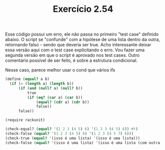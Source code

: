 #+Title: Exercício 2.54

Esse código possui um erro, ele não passa no primeiro "test case"
definido abaixo. O script se "confunde" com a hipótese de uma lista
dentro da outra, retornando falso - sendo que deveria ser true.  Acho
interessante deixar essa versão aqui com o test case explicitando o
erro.  Vou fazer uma segunda versão em que o script é aprovado nos
test cases.  Outro comentário possível de ser feito, é sobre a
estrutura condicional.

Nesse caso, parece melhor usar o cond que vários ifs

#+BEGIN_SRC scheme
(define (equal? a b)
  (if (= (length a) (length b))
      (if (and (null? a) (null? b))
          true
          (if (eq? (car a) (car b))
              (equal? (cdr a) (cdr b))
              false))
      false))

(require rackunit)

(check-equal? (equal? '(1 2 3 (4 5) 6) '(1 2 3 (4 5) 6)) #t)
(check-false (equal? '(1 2 3 (4 5) 6) '(1 2 3 (4 5 7) 6)))
(check-true (equal? '(isso é uma lista) '(isso é uma lista)))
(check-false (equal? '(isso é uma lista) '(isso é uma lista (com outra lista) no meio)))
#+END_SRC
